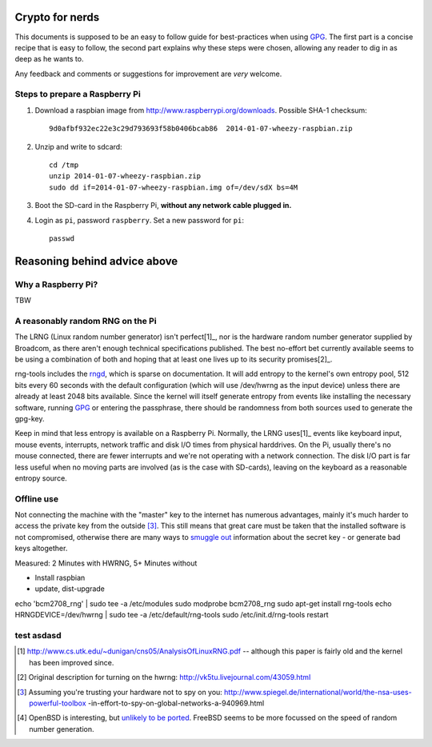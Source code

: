 Crypto for nerds
================

This documents is supposed to be an easy to follow guide for best-practices
when using GPG_. The first part is a concise recipe that is easy to follow,
the second part explains why these steps were chosen, allowing any reader to
dig in as deep as he wants to.

Any feedback and comments or suggestions for improvement are *very* welcome.

Steps to prepare a Raspberry Pi
-------------------------------

1. Download a raspbian image from http://www.raspberrypi.org/downloads.
   Possible SHA-1 checksum::

     9d0afbf932ec22e3c29d793693f58b0406bcab86  2014-01-07-wheezy-raspbian.zip

2. Unzip and write to sdcard::

     cd /tmp
     unzip 2014-01-07-wheezy-raspbian.zip
     sudo dd if=2014-01-07-wheezy-raspbian.img of=/dev/sdX bs=4M

3. Boot the SD-card in the Raspberry Pi, **without any network cable plugged
   in.**

4. Login as ``pi``, password ``raspberry``. Set a new password for ``pi``::

     passwd

Reasoning behind advice above
=============================

Why a Raspberry Pi?
-------------------

TBW

A reasonably random RNG on the Pi
---------------------------------

The LRNG (Linux random number generator) isn't perfect[1]_, nor is the hardware
random number generator supplied by Broadcom, as there aren't enough technical
specifications published. The best no-effort bet currently available seems to
be using a combination of both and hoping that at least one lives up to its
security promises[2]_.

rng-tools includes the rngd_, which is sparse on documentation. It will add
entropy to the kernel's own entropy pool, 512 bits every 60 seconds with the
default configuration (which will use /dev/hwrng as the input device) unless
there are already at least 2048 bits available. Since the kernel will itself
generate entropy from events like installing the necessary software, running
GPG_ or entering the passphrase, there should be randomness from both sources
used to generate the gpg-key.

Keep in mind that less entropy is available on a Raspberry Pi. Normally, the
LRNG uses[1]_ events like keyboard input, mouse events, interrupts, network
traffic and disk I/O times from physical harddrives. On the Pi, usually there's
no mouse connected, there are fewer interrupts and we're not operating with a
network connection. The disk I/O part is far less useful when no moving parts
are involved (as is the case with SD-cards), leaving on the keyboard as a
reasonable entropy source.

Offline use
-----------

Not connecting the machine with the "master" key to the internet has numerous
advantages, mainly it's much harder to access the private key from the outside
[3]_. This still means that great
care must be taken that the installed software is not compromised, otherwise
there are many ways to `smuggle out
<http://blog.cr.yp.to/20140205-entropy.html>`_ information about the secret key
- or generate bad keys altogether.


Measured: 2 Minutes with HWRNG, 5+ Minutes without

* Install raspbian
* update, dist-upgrade

echo 'bcm2708_rng' | sudo tee -a /etc/modules
sudo modprobe bcm2708_rng
sudo apt-get install rng-tools
echo HRNGDEVICE=/dev/hwrng | sudo tee -a /etc/default/rng-tools
sudo /etc/init.d/rng-tools restart


test asdasd
-----------

.. _GPG: https://en.wikipedia.org/wiki/GNU_Privacy_Guard
.. _rngd: http://man.he.net/man8/rngd

.. [1] http://www.cs.utk.edu/~dunigan/cns05/AnalysisOfLinuxRNG.pdf -- although
       this paper is fairly old and the kernel has been improved since.
.. [2] Original description for turning on the hwrng:
       http://vk5tu.livejournal.com/43059.html
.. [3] Assuming you're trusting your hardware not to spy on you:
       http://www.spiegel.de/international/world/the-nsa-uses-powerful-toolbox
       -in-effort-to-spy-on-global-networks-a-940969.html
.. [4] OpenBSD is interesting, but `unlikely to be ported <http://marc.
       info/?l=openbsd-misc&m=132788027403910&w=2>`_. FreeBSD seems to be more
       focussed on the speed of random number generation.
